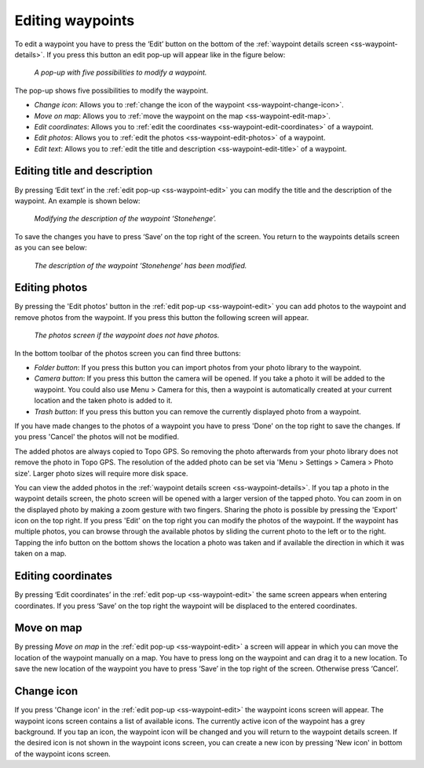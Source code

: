 .. _ss-waypoint-edit:

Editing waypoints
=================
To edit a waypoint you have to press the ‘Edit’ button on the bottom of the :ref:`waypoint details screen <ss-waypoint-details>`.
If you press this button an edit pop-up will appear like in the figure below:

.. figure:: ../_static/waypoint-edit.png
   :height: 568px
   :width: 320px
   :alt: Editing Waypoints Topo GPS

   *A pop-up with five possibilities to modify a waypoint.*

The pop-up shows five possibilities to modify the waypoint.

- *Change icon*: Allows you to :ref:`change the icon of the waypoint <ss-waypoint-change-icon>`.
- *Move on map*: Allows you to :ref:`move the waypoint on the map <ss-waypoint-edit-map>`.
- *Edit coordinates*: Allows you to :ref:`edit the coordinates <ss-waypoint-edit-coordinates>` of a waypoint.
- *Edit photos*: Allows you to :ref:`edit the photos <ss-waypoint-edit-photos>` of a waypoint.
- *Edit text*: Allows you to :ref:`edit the title and description <ss-waypoint-edit-title>` of a waypoint.

.. _ss-waypoint-edit-title:

Editing title and description
~~~~~~~~~~~~~~~~~~~~~~~~~~~~~
By pressing ‘Edit text’ in the :ref:`edit pop-up <ss-waypoint-edit>` you can modify the title and
the description of the waypoint. An example is shown below:

.. figure:: ../_static/waypoint-edit-text1.png
   :height: 568px
   :width: 320px
   :alt: Editing Waypoints Topo GPS

   *Modifying the description of the waypoint ‘Stonehenge’.*

To save the changes you have to press ‘Save’ on the top right of the screen. You return to the waypoints details screen as you can see below:

.. figure:: ../_static/waypoint-edit-text2.png
   :height: 568px
   :width: 320px
   :alt: Editing Waypoints Topo GPS

   *The description of the waypoint ‘Stonehenge’ has been modified.*


.. _ss-waypoint-edit-photos:

Editing photos
~~~~~~~~~~~~~~
By pressing the 'Edit photos' button in the :ref:`edit pop-up <ss-waypoint-edit>` you can add photos to the waypoint
and remove photos from the waypoint. If you press this button the following screen will appear.

.. figure:: ../_static/waypoint-photo1.png
   :height: 568px
   :width: 320px
   :alt: Empty photos screen Topo GPS

   *The photos screen if the waypoint does not have photos.*

In the bottom toolbar of the photos screen you can find three buttons:

- *Folder button*: If you press this button you can import photos from your photo library to the waypoint.
- *Camera button*: If you press this button the camera will be opened. If you take a photo it will be added to the waypoint. You could also use Menu > Camera for this, then a waypoint is automatically created at your current location and the taken photo is added to it.
- *Trash button*: If you press this button you can remove the currently displayed photo from a waypoint.

If you have made changes to the photos of a waypoint you have to press 'Done' on the top right to save the changes. If you press 'Cancel' the photos will not be modified.

The added photos are always copied to Topo GPS. So removing the photo afterwards from your photo library does not remove the photo in Topo GPS. The resolution of the added photo can be set via 'Menu > Settings > Camera > Photo size'. Larger photo sizes will require more disk space.

You can view the added photos in the :ref:`waypoint details screen <ss-waypoint-details>`. If you tap a photo in the waypoint details screen, the photo screen will be opened with a larger version of the tapped photo. You can zoom in on the displayed photo by making a zoom gesture with two fingers. Sharing the photo is possible by pressing the 'Export' icon on the top right. If you press 'Edit' on the top right you can modify the photos of the waypoint. If the waypoint has multiple photos, you can browse through the available photos by sliding the current photo to the left or to the right. Tapping the info button on the bottom shows the location a photo was taken and if available the direction in which it was taken on a map.


.. _ss-waypoint-edit-coordinates:

Editing coordinates
~~~~~~~~~~~~~~~~~~~
By pressing ‘Edit coordinates’ in the :ref:`edit pop-up <ss-waypoint-edit>` 
the same screen appears when entering coordinates. If you press ‘Save’ on the top right the waypoint will be displaced to the entered coordinates.

.. _ss-waypoint-edit-map:

Move on map
~~~~~~~~~~~
By pressing `Move on map` in the :ref:`edit pop-up <ss-waypoint-edit>` a screen will appear in which you
can move the location of the waypoint manually on a map. You have to press long on the waypoint and can drag it to a new location.
To save the new location of the waypoint you have to press ‘Save’ in the top right of the screen. Otherwise press ‘Cancel’.


.. _ss-waypoint-change-icon:

Change icon
~~~~~~~~~~~
If you press 'Change icon' in the :ref:`edit pop-up <ss-waypoint-edit>` the waypoint icons screen will appear. The waypoint icons screen contains a list of available icons. The currently active icon of the waypoint has a grey background. If you tap an icon, the waypoint icon will be changed and you will return to the waypoint details screen. If the desired icon is not shown in the waypoint icons screen, you can create a new icon by pressing 'New icon' in bottom of the waypoint icons screen.
